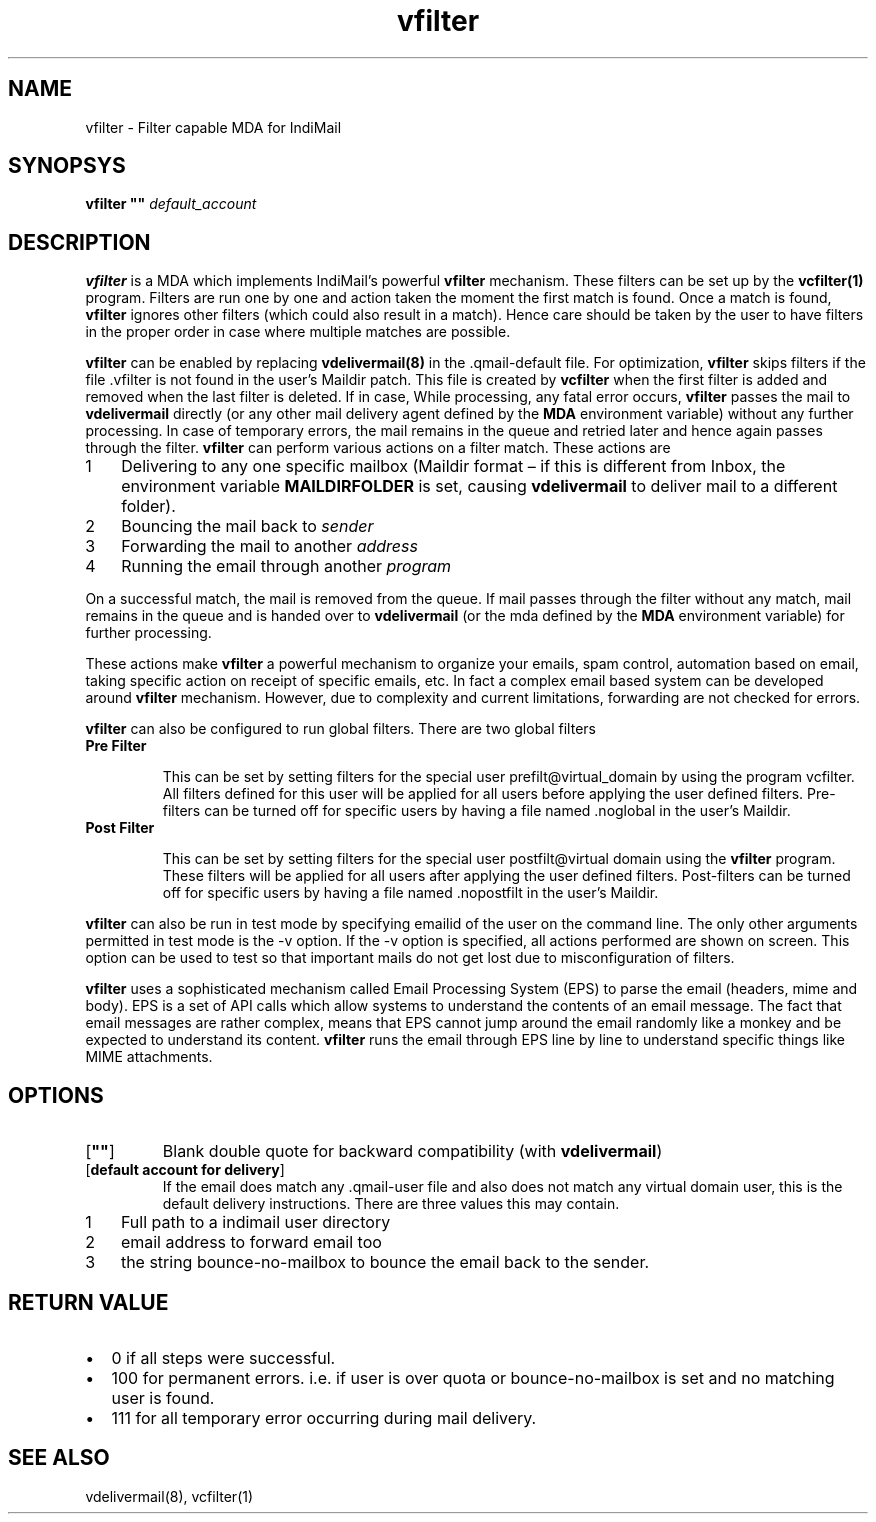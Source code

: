 .\" vim: tw=75
.TH vfilter 8
.SH NAME
vfilter \- Filter capable MDA for IndiMail

.SH SYNOPSYS
\fBvfilter ""\fR \fIdefault_account\fR

.SH DESCRIPTION
.PP
\fBvfilter\fR is a MDA which implements IndiMail's powerful \fBvfilter\fR mechanism. These filters
can be set up by the \fBvcfilter(1)\fR program. Filters are run one by one and
action taken the moment the first match is found. Once a match is found, \fBvfilter\fR
ignores other filters (which could also result in a match). Hence care should be taken by
the user to have filters in the proper order in case where multiple matches are possible.
.PP
\fBvfilter\fR can be enabled by replacing \fBvdelivermail(8)\fR in the .qmail-default file.
For optimization, \fBvfilter\fR skips filters if the file .vfilter is not found in the user's
Maildir patch. This file is created by \fBvcfilter\fR when the first filter is added and
removed when the last filter is deleted. If in case, While processing, any fatal error occurs,
\fBvfilter\fR passes the mail to \fBvdelivermail\fR directly (or any other mail delivery agent
defined by the \fBMDA\fR environment variable) without any further processing. In case of
temporary errors, the mail remains in the queue and retried later and hence again passes
through the filter. \fBvfilter\fR can perform various actions on a filter match. These actions
are

.nr step 1 1
.IP \n[step] 3
Delivering to any one specific mailbox (Maildir format – if this is different from Inbox,
the environment variable \fBMAILDIRFOLDER\fR is set, causing \fBvdelivermail\fR to deliver mail
to a different folder).
.IP \n+[step]
Bouncing the mail back to \fIsender\fR
.IP \n+[step]
Forwarding the mail to another \fIaddress\fR
.IP \n+[step]
Running the email through another \fIprogram\fR
.PP
On a successful match, the mail is removed from the queue. If mail passes through the filter
without any match, mail remains in the queue and is handed over to \fBvdelivermail\fR (or the mda
defined by the \fBMDA\fR environment variable) for further processing.
.PP
These actions make \fBvfilter\fR a powerful mechanism to organize your emails, spam control,
automation based on email, taking specific action on receipt of specific emails, etc. In fact
a complex email based system can be developed around \fBvfilter\fR mechanism. However, due to
complexity and current limitations, forwarding are not checked for errors.
.PP
\fBvfilter\fR can also be configured to run global filters. There are two global filters

.TP
\fBPre Filter\fR

This can be set by setting filters for the special user prefilt@virtual_domain by using the
program vcfilter. All filters defined for this user will be applied for all users before
applying the user defined filters. Pre-filters can be turned off for specific users by having
a file named .noglobal in the user's Maildir.

.TP
\fBPost Filter\fR

This can be set by setting filters for the special user postfilt@virtual domain using the
\fBvfilter\fR program. These filters will be applied for all users after applying the user defined
filters. Post-filters can be turned off for specific users by having a file named .nopostfilt
in the user's Maildir.

.PP
\fBvfilter\fR can also be run in test mode by specifying emailid of the user on the command line.
The only other arguments permitted in test mode is the -v option. If the -v option is
specified, all actions performed are shown on screen. This option can be used to test so that
important mails do not get lost due to misconfiguration of filters.
.PP
\fBvfilter\fR uses a sophisticated mechanism called Email Processing System (EPS) to parse the email
(headers, mime and body). EPS is a set of API calls which allow systems to understand the
contents of an email message. The fact that email messages are rather complex, means that EPS
cannot jump around the email randomly like a monkey and be expected to understand its content.
\fBvfilter\fR runs the email through EPS line by line to understand specific things like MIME
attachments.

.SH OPTIONS
.TP
[\fB""\fR]
Blank double quote for backward compatibility (with \fBvdelivermail\fR)
.TP
[\fBdefault account for delivery\fR]
If the email does match any .qmail-user file and also does not match any virtual domain user,
this is the default delivery instructions. There are three values this may contain.

.nr step 1 1
.IP \n[step] 3
Full path to a indimail user directory 
.IP \n+[step]
email address to forward email too 
.IP \n+[step]
the string bounce-no-mailbox to bounce the email back to the sender.

.SH RETURN VALUE
.TP
.IP \[bu] 2
0 if all steps were successful. 
.TP
.IP \[bu] 2
100 for permanent errors. i.e. if user is over quota or bounce-no-mailbox is set and no matching user is found.
.TP
.IP \[bu] 2
111 for all temporary error occurring during mail delivery.

.SH "SEE ALSO"
vdelivermail(8), vcfilter(1)
